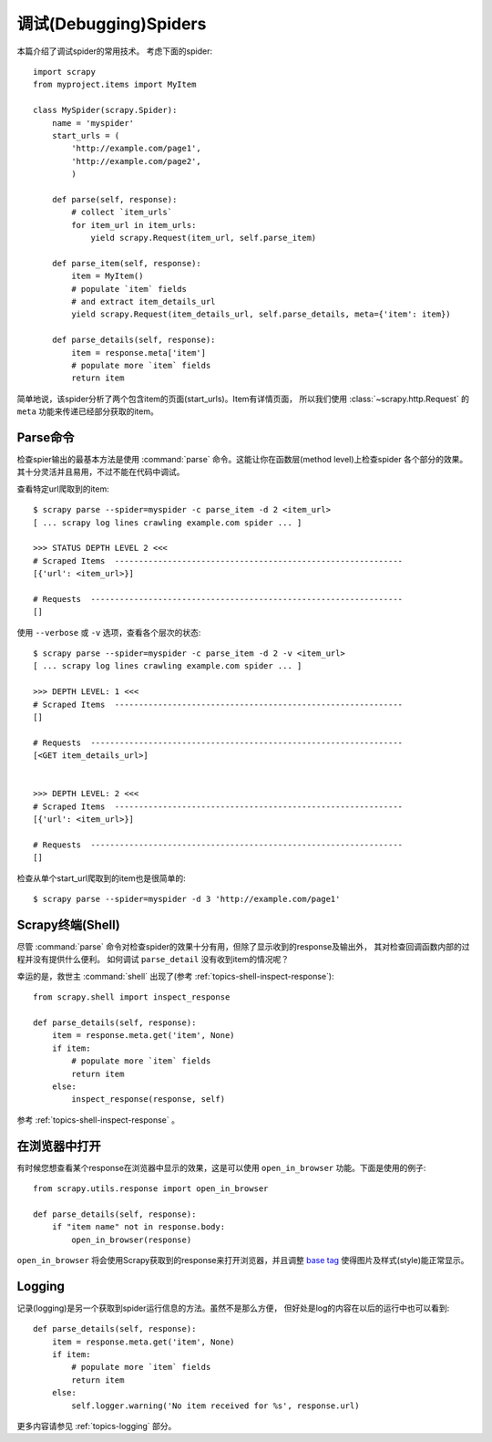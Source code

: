 .. _topics-debug:

==========================
调试(Debugging)Spiders
==========================

本篇介绍了调试spider的常用技术。
考虑下面的spider::

    import scrapy
    from myproject.items import MyItem

    class MySpider(scrapy.Spider):
        name = 'myspider'
        start_urls = (
            'http://example.com/page1',
            'http://example.com/page2',
            )

        def parse(self, response):
            # collect `item_urls`
            for item_url in item_urls:
                yield scrapy.Request(item_url, self.parse_item)

        def parse_item(self, response):
            item = MyItem()
            # populate `item` fields
            # and extract item_details_url
            yield scrapy.Request(item_details_url, self.parse_details, meta={'item': item})

        def parse_details(self, response):
            item = response.meta['item']
            # populate more `item` fields
            return item

简单地说，该spider分析了两个包含item的页面(start_urls)。Item有详情页面，
所以我们使用 :class:`~scrapy.http.Request` 的 ``meta`` 功能来传递已经部分获取的item。


Parse命令
=============

检查spier输出的最基本方法是使用
:command:`parse` 命令。这能让你在函数层(method level)上检查spider
各个部分的效果。其十分灵活并且易用，不过不能在代码中调试。

查看特定url爬取到的item::

    $ scrapy parse --spider=myspider -c parse_item -d 2 <item_url>
    [ ... scrapy log lines crawling example.com spider ... ]

    >>> STATUS DEPTH LEVEL 2 <<<
    # Scraped Items  ------------------------------------------------------------
    [{'url': <item_url>}]

    # Requests  -----------------------------------------------------------------
    []

使用 ``--verbose`` 或 ``-v`` 选项，查看各个层次的状态::

    $ scrapy parse --spider=myspider -c parse_item -d 2 -v <item_url>
    [ ... scrapy log lines crawling example.com spider ... ]

    >>> DEPTH LEVEL: 1 <<<
    # Scraped Items  ------------------------------------------------------------
    []

    # Requests  -----------------------------------------------------------------
    [<GET item_details_url>]


    >>> DEPTH LEVEL: 2 <<<
    # Scraped Items  ------------------------------------------------------------
    [{'url': <item_url>}]

    # Requests  -----------------------------------------------------------------
    []

检查从单个start_url爬取到的item也是很简单的::

    $ scrapy parse --spider=myspider -d 3 'http://example.com/page1'


Scrapy终端(Shell)
=======================

尽管 :command:`parse` 命令对检查spider的效果十分有用，但除了显示收到的response及输出外，
其对检查回调函数内部的过程并没有提供什么便利。
如何调试 ``parse_detail`` 没有收到item的情况呢？

幸运的是，救世主 :command:`shell` 出现了(参考
:ref:`topics-shell-inspect-response`)::

    from scrapy.shell import inspect_response

    def parse_details(self, response):
        item = response.meta.get('item', None)
        if item:
            # populate more `item` fields
            return item
        else:
            inspect_response(response, self)

参考 :ref:`topics-shell-inspect-response` 。

在浏览器中打开
===============

有时候您想查看某个response在浏览器中显示的效果，这是可以使用
``open_in_browser`` 功能。下面是使用的例子::

    from scrapy.utils.response import open_in_browser

    def parse_details(self, response):
        if "item name" not in response.body:
            open_in_browser(response)

``open_in_browser`` 将会使用Scrapy获取到的response来打开浏览器，并且调整
`base tag`_ 使得图片及样式(style)能正常显示。

Logging
=======

记录(logging)是另一个获取到spider运行信息的方法。虽然不是那么方便，
但好处是log的内容在以后的运行中也可以看到::

    def parse_details(self, response):
        item = response.meta.get('item', None)
        if item:
            # populate more `item` fields
            return item
        else:
            self.logger.warning('No item received for %s', response.url)

更多内容请参见 :ref:`topics-logging` 部分。

.. _base tag: http://www.w3schools.com/tags/tag_base.asp
